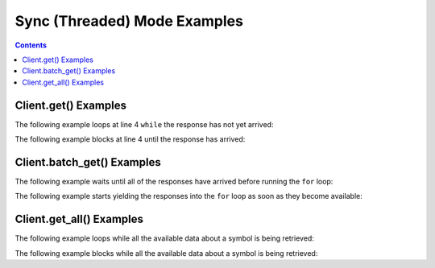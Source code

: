 Sync (Threaded) Mode Examples
=============================


.. contents:: Contents

.. raw:: html

   <br />
   <hr>


Client.get() Examples
---------------------

The following example loops at line 4 ``while`` the response has not yet arrived:

.. code-block:: python
   :emphasize-lines: 4
   :linenos:

   @client.configure()
   def main():
      resp = client.get('quote_type', symbol='msft')
      while resp.pending():
         # do some other stuff


The following example blocks at line 4 until the response has arrived:

.. code-block:: python
   :emphasize-lines: 4
   :linenos:

   @client.configure()
   def main():
      resp = client.get('quote_type', symbol='msft')
      resp.wait()
      # do some other stuff


.. raw:: html

   <br />
   <hr>


Client.batch_get() Examples
---------------------------

The following example waits until all of the responses have arrived before running the ``for`` loop:

.. code-block:: python
   :emphasize-lines: 9
   :linenos:

   @client.configure()
   def main():
      queries = [
         dict(endpoint='quote_type', symbol='msft'),
         dict(endpoint='price_overview', symbol='aapl'),
         dict(endpoint='key_statistics', symbol='tsla')
      ]
      results = client.batch_get(queries)
      for resp in results.gather():
         # do some stuff with the resp


The following example starts yielding the responses into the ``for`` loop as soon as they become available:

.. code-block:: python
   :emphasize-lines: 9
   :linenos:

   @client.configure()
   def main():
      queries = [
         dict(endpoint='quote_type', symbol='msft'),
         dict(endpoint='price_overview', symbol='aapl'),
         dict(endpoint='key_statistics', symbol='tsla')
      ]
      results = client.batch_get(queries)
      for resp in results.as_completed():
         # do some stuff with the resp


.. raw:: html

   <br />
   <hr>


Client.get_all() Examples
---------------------------

The following example loops while all the available data about a symbol is being retrieved:

.. code-block:: python
   :emphasize-lines: 4
   :linenos:

   @client.configure()
   def main():
      results = client.get_all(symbol='msft')
      while results.pending():
         # do some other stuff


The following example blocks while all the available data about a symbol is being retrieved:

.. code-block:: python
   :emphasize-lines: 4
   :linenos:

   @client.configure()
   def main():
      results = client.get_all(symbol='aapl')
      results.wait()
      # do some other stuff
